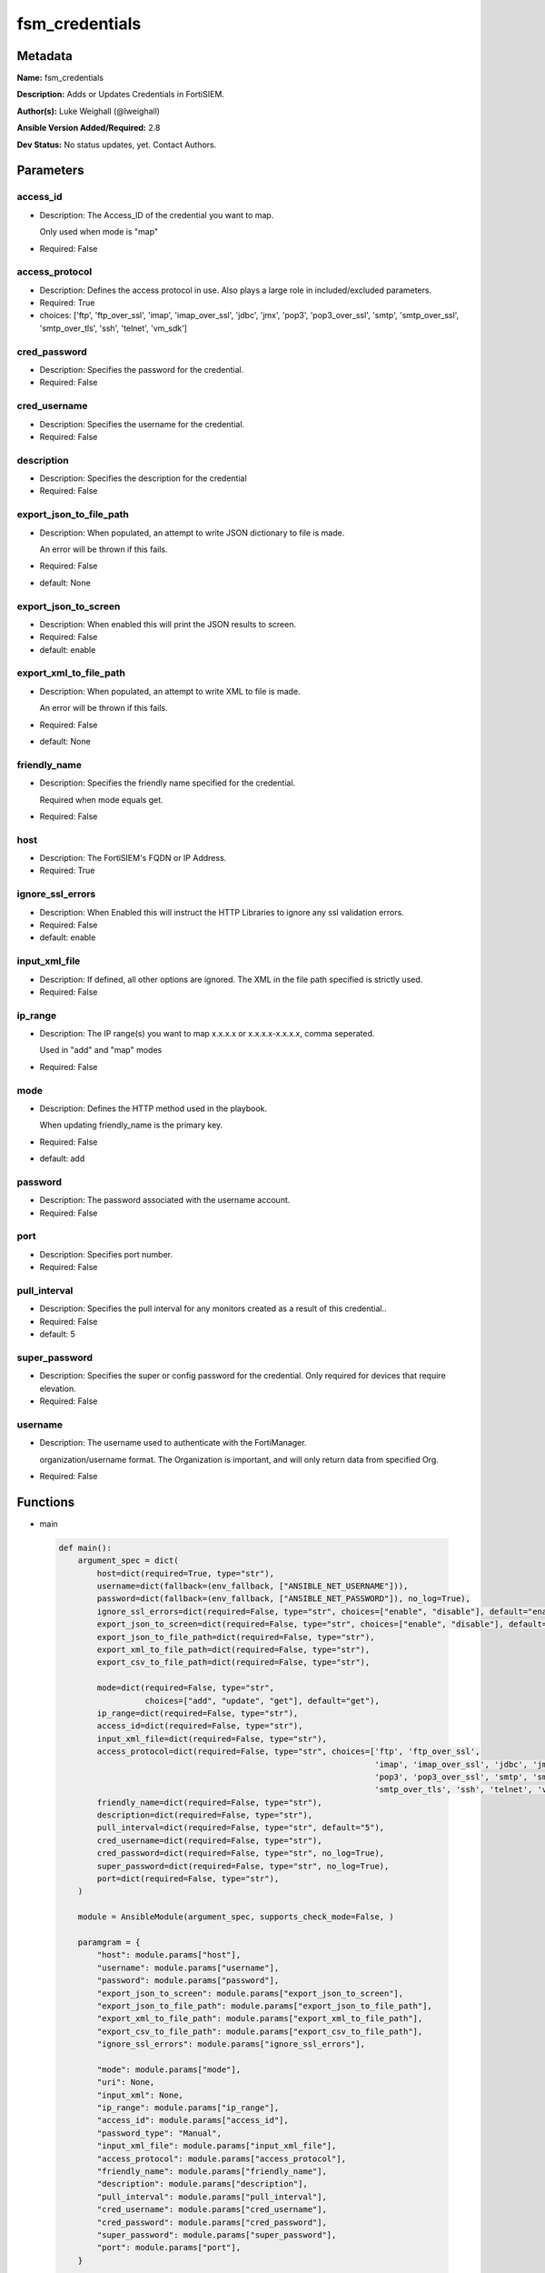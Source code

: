 ===============
fsm_credentials
===============


Metadata
--------




**Name:** fsm_credentials

**Description:** Adds or Updates Credentials in FortiSIEM.


**Author(s):** Luke Weighall (@lweighall)

**Ansible Version Added/Required:** 2.8

**Dev Status:** No status updates, yet. Contact Authors.

Parameters
----------

access_id
+++++++++

- Description: The Access_ID of the credential you want to map.

  Only used when mode is "map"

  

- Required: False

access_protocol
+++++++++++++++

- Description: Defines the access protocol in use. Also plays a large role in included/excluded parameters.

  

- Required: True

- choices: ['ftp', 'ftp_over_ssl', 'imap', 'imap_over_ssl', 'jdbc', 'jmx', 'pop3', 'pop3_over_ssl', 'smtp', 'smtp_over_ssl', 'smtp_over_tls', 'ssh', 'telnet', 'vm_sdk']

cred_password
+++++++++++++

- Description: Specifies the password for the credential.

  

- Required: False

cred_username
+++++++++++++

- Description: Specifies the username for the credential.

  

- Required: False

description
+++++++++++

- Description: Specifies the description for the credential

  

- Required: False

export_json_to_file_path
++++++++++++++++++++++++

- Description: When populated, an attempt to write JSON dictionary to file is made.

  An error will be thrown if this fails.

  

- Required: False

- default: None

export_json_to_screen
+++++++++++++++++++++

- Description: When enabled this will print the JSON results to screen.

  

- Required: False

- default: enable

export_xml_to_file_path
+++++++++++++++++++++++

- Description: When populated, an attempt to write XML to file is made.

  An error will be thrown if this fails.

  

- Required: False

- default: None

friendly_name
+++++++++++++

- Description: Specifies the friendly name specified for the credential.

  Required when mode equals get.

  

- Required: False

host
++++

- Description: The FortiSIEM's FQDN or IP Address.

  

- Required: True

ignore_ssl_errors
+++++++++++++++++

- Description: When Enabled this will instruct the HTTP Libraries to ignore any ssl validation errors.

  

- Required: False

- default: enable

input_xml_file
++++++++++++++

- Description: If defined, all other options are ignored. The XML in the file path specified is strictly used.

  

- Required: False

ip_range
++++++++

- Description: The IP range(s) you want to map x.x.x.x or x.x.x.x-x.x.x.x, comma seperated.

  Used in "add" and "map" modes

  

- Required: False

mode
++++

- Description: Defines the HTTP method used in the playbook.

  When updating friendly_name is the primary key.

  

- Required: False

- default: add

password
++++++++

- Description: The password associated with the username account.

  

- Required: False

port
++++

- Description: Specifies port number.

  

- Required: False

pull_interval
+++++++++++++

- Description: Specifies the pull interval for any monitors created as a result of this credential..

  

- Required: False

- default: 5

super_password
++++++++++++++

- Description: Specifies the super or config password for the credential. Only required for devices that require elevation.

  

- Required: False

username
++++++++

- Description: The username used to authenticate with the FortiManager.

  organization/username format. The Organization is important, and will only return data from specified Org.

  

- Required: False




Functions
---------




- main

 .. code-block:: python

    def main():
        argument_spec = dict(
            host=dict(required=True, type="str"),
            username=dict(fallback=(env_fallback, ["ANSIBLE_NET_USERNAME"])),
            password=dict(fallback=(env_fallback, ["ANSIBLE_NET_PASSWORD"]), no_log=True),
            ignore_ssl_errors=dict(required=False, type="str", choices=["enable", "disable"], default="enable"),
            export_json_to_screen=dict(required=False, type="str", choices=["enable", "disable"], default="enable"),
            export_json_to_file_path=dict(required=False, type="str"),
            export_xml_to_file_path=dict(required=False, type="str"),
            export_csv_to_file_path=dict(required=False, type="str"),
    
            mode=dict(required=False, type="str",
                      choices=["add", "update", "get"], default="get"),
            ip_range=dict(required=False, type="str"),
            access_id=dict(required=False, type="str"),
            input_xml_file=dict(required=False, type="str"),
            access_protocol=dict(required=False, type="str", choices=['ftp', 'ftp_over_ssl',
                                                                      'imap', 'imap_over_ssl', 'jdbc', 'jmx', 'kafka_api',
                                                                      'pop3', 'pop3_over_ssl', 'smtp', 'smtp_over_ssl',
                                                                      'smtp_over_tls', 'ssh', 'telnet', 'vm_sdk']),
            friendly_name=dict(required=False, type="str"),
            description=dict(required=False, type="str"),
            pull_interval=dict(required=False, type="str", default="5"),
            cred_username=dict(required=False, type="str"),
            cred_password=dict(required=False, type="str", no_log=True),
            super_password=dict(required=False, type="str", no_log=True),
            port=dict(required=False, type="str"),
        )
    
        module = AnsibleModule(argument_spec, supports_check_mode=False, )
    
        paramgram = {
            "host": module.params["host"],
            "username": module.params["username"],
            "password": module.params["password"],
            "export_json_to_screen": module.params["export_json_to_screen"],
            "export_json_to_file_path": module.params["export_json_to_file_path"],
            "export_xml_to_file_path": module.params["export_xml_to_file_path"],
            "export_csv_to_file_path": module.params["export_csv_to_file_path"],
            "ignore_ssl_errors": module.params["ignore_ssl_errors"],
    
            "mode": module.params["mode"],
            "uri": None,
            "input_xml": None,
            "ip_range": module.params["ip_range"],
            "access_id": module.params["access_id"],
            "password_type": "Manual",
            "input_xml_file": module.params["input_xml_file"],
            "access_protocol": module.params["access_protocol"],
            "friendly_name": module.params["friendly_name"],
            "description": module.params["description"],
            "pull_interval": module.params["pull_interval"],
            "cred_username": module.params["cred_username"],
            "cred_password": module.params["cred_password"],
            "super_password": module.params["super_password"],
            "port": module.params["port"],
        }
    
        # DETERMINE THE MODE AND ADD THE CORRECT DATA TO THE PARAMGRAM
        if paramgram["mode"] in ["add", "update"]:
            paramgram["uri"] = FSMEndpoints.SET_CREDS
        elif paramgram["mode"] == "get":
            paramgram["uri"] = FSMEndpoints.GET_CREDS
    
        if paramgram["uri"] is None:
            raise FSMBaseException("Base URI couldn't be constructed. Check options.")
    
        if not paramgram["port"]:
            if paramgram["access_protocol"] == "ftp":
                paramgram["port"] = "21"
            if paramgram["access_protocol"] == "ftp_over_ssl":
                paramgram["port"] = "990"
            if paramgram["access_protocol"] == "imap":
                paramgram["port"] = "143"
            if paramgram["access_protocol"] == "imap_over_ssl":
                paramgram["port"] = "993"
            if paramgram["access_protocol"] == "jdbc":
                paramgram["port"] = "1433"
            if paramgram["access_protocol"] == "jmx":
                paramgram["port"] = "0"
            if paramgram["access_protocol"] == "pop3":
                paramgram["port"] = "110"
            if paramgram["access_protocol"] == "pop3_over_ssl":
                paramgram["port"] = "995"
            if paramgram["access_protocol"] == "smtp":
                paramgram["port"] = "25"
            if paramgram["access_protocol"] == "smtp_over_ssl":
                paramgram["port"] = "465"
            if paramgram["access_protocol"] == "smtp_over_tls":
                paramgram["port"] = "465"
            if paramgram["access_protocol"] == "ssh":
                paramgram["port"] = "22"
            if paramgram["access_protocol"] == "telnet":
                paramgram["port"] = "23"
            if paramgram["access_protocol"] == "vm_sdk":
                paramgram["port"] = None
    
        module.paramgram = paramgram
    
        # TRY TO INIT THE CONNECTION SOCKET PATH AND FortiManagerHandler OBJECT AND TOOLS
        fsm = None
        results = DEFAULT_EXIT_MSG
        try:
            fsm = FortiSIEMHandler(module)
        except BaseException as err:
            raise FSMBaseException("Couldn't load FortiSIEM Handler from mod_utils. Error: " + str(err))
    
        # EXECUTE THE MODULE OPERATION
        if paramgram["mode"] in ["add", "update"]:
            if paramgram["input_xml_file"]:
                paramgram["input_xml"] = fsm.get_file_contents(paramgram["input_xml_file"])
                try:
                    results = fsm.handle_simple_payload_request(paramgram["input_xml"])
                except BaseException as err:
                    raise FSMBaseException(err)
            else:
                paramgram["input_xml"] = fsm._xml.create_credential_payload()
    
                try:
                    results = fsm.handle_simple_payload_request(paramgram["input_xml"])
                except BaseException as err:
                    raise FSMBaseException(err)
        elif paramgram["mode"] == "get":
            try:
                results = fsm.handle_simple_request()
            except BaseException as err:
                raise FSMBaseException(err)
    
        # EXIT USING GOVERN_RESPONSE()
        fsm.govern_response(module=module, results=results, changed=False,
                            ansible_facts=fsm.construct_ansible_facts(results["json_results"],
                                                                      module.params,
                                                                      paramgram))
    
        return module.exit_json(msg=results)
    
    



Module Source Code
------------------

.. code-block:: python

    #!/usr/bin/python
    #
    # This file is part of Ansible
    #
    # Ansible is free software: you can redistribute it and/or modify
    # it under the terms of the GNU General Public License as published by
    # the Free Software Foundation, either version 3 of the License, or
    # (at your option) any later version.
    #
    # Ansible is distributed in the hope that it will be useful,
    # but WITHOUT ANY WARRANTY; without even the implied warranty of
    # MERCHANTABILITY or FITNESS FOR A PARTICULAR PURPOSE.  See the
    # GNU General Public License for more details.
    #
    # You should have received a copy of the GNU General Public License
    # along with Ansible.  If not, see <http://www.gnu.org/licenses/>.
    #
    
    from __future__ import absolute_import, division, print_function
    __metaclass__ = type
    
    ANSIBLE_METADATA = {
        "metadata_version": "1.1",
        "status": ["preview"],
        "supported_by": "community"
    }
    
    DOCUMENTATION = '''
    ---
    module: fsm_credentials
    version_added: "2.8"
    author: Luke Weighall (@lweighall)
    short_description: Adds or Updates Credentials in FortiSIEM.
    description:
      - Adds or Updates Credentials in FortiSIEM.
    
    options:
      host:
        description:
          - The FortiSIEM's FQDN or IP Address.
        required: true
        
      username:
        description:
          - The username used to authenticate with the FortiManager.
          - organization/username format. The Organization is important, and will only return data from specified Org.
        required: false
        
      password:
        description:
          - The password associated with the username account.
        required: false
        
      ignore_ssl_errors:
        description:
          - When Enabled this will instruct the HTTP Libraries to ignore any ssl validation errors.
        required: false
        default: "enable"
        options: ["enable", "disable"]
    
      export_json_to_screen:
        description:
          - When enabled this will print the JSON results to screen.
        required: false
        default: "enable"
        options: ["enable", "disable"]
    
      export_json_to_file_path:
        description:
          - When populated, an attempt to write JSON dictionary to file is made.
          - An error will be thrown if this fails.
        required: false
        default: None
        
      export_xml_to_file_path:
        description:
          - When populated, an attempt to write XML to file is made.
          - An error will be thrown if this fails.
        required: false
        default: None
        
      mode:
        description:
          - Defines the HTTP method used in the playbook.
          - When updating friendly_name is the primary key. 
        required: false
        default: "add"
        options: ["add", "update", "get"]
        
      input_xml_file:
        description:
          - If defined, all other options are ignored. The XML in the file path specified is strictly used.
        required: false
        
      access_protocol:
        description:
          - Defines the access protocol in use. Also plays a large role in included/excluded parameters.
        required: true
        choices: 
          - ftp
          - ftp_over_ssl
          - imap
          - imap_over_ssl
          - jdbc
          - jmx
          - pop3
          - pop3_over_ssl
          - smtp
          - smtp_over_ssl
          - smtp_over_tls
          - ssh
          - telnet
          - vm_sdk
    
      ip_range:
        description:
          - The IP range(s) you want to map x.x.x.x or x.x.x.x-x.x.x.x, comma seperated.
          - Used in "add" and "map" modes
        required: false
    
      access_id:
        description:
          - The Access_ID of the credential you want to map.
          - Only used when mode is "map"
        required: false
        
      friendly_name:
        description:
          - Specifies the friendly name specified for the credential.
          - Required when mode equals get.
        required: false
    
      description:
        description:
          - Specifies the description for the credential
        required: false
        
      pull_interval:
        description:
          - Specifies the pull interval for any monitors created as a result of this credential..
        required: false
        default: 5
        
      cred_username:
        description:
          - Specifies the username for the credential.
        required: false
    
      cred_password:
        description:
          - Specifies the password for the credential.
        required: false
    
      super_password:
        description:
          - Specifies the super or config password for the credential. Only required for devices that require elevation.
        required: false
    
      port:
        description:
          - Specifies port number.
        required: false
    
    '''
    
    
    EXAMPLES = '''
    - name: ADD AN SSH CREDENTIAL
      fsm_credentials:
        host: "10.0.0.15"
        username: "super/api_user"
        password: "Fortinet!1"
        ignore_ssl_errors: "enable"
        cred_username: "fortinet"
        cred_password: "fortinet123!"
        access_protocol: "ssh"
        friendly_name: "AnsibleTestSSHCred"
        mode: "add"
        
    - name: ADD AN SSH CREDENTIAL FOR ELEVATED DEVICE
      fsm_credentials:
        host: "10.0.0.15"
        username: "super/api_user"
        password: "Fortinet!1"
        ignore_ssl_errors: "enable"
        cred_username: "fortinet"
        cred_password: "fortinet123!"
        super_username: "fortinet_super"
        super_password: "fortinet321!"
        access_protocol: "ssh"
        friendly_name: "AnsibleTestCiscoCred"
        mode: "add"
        ip_range: "10.0.254.1-10.0.254.255"
        
    - name: ADD AN VM_SDK CREDENTIAL
      fsm_credentials:
        host: "10.0.0.15"
        username: "super/api_user"
        password: "Fortinet!1"
        ignore_ssl_errors: "enable"
        cred_username: "fortinet"
        cred_password: "fortinet123!"
        access_protocol: "vm_sdk"
        friendly_name: "AnsibleTestVMSDKCred"
        mode: "add"
    
    - name: MSP UPDATE AN SSH CREDENTIAL
      fsm_credentials:
        host: "{{ inventory_hostname }}"
        username: "{{ username }}"
        password: "{{ password }}"
        ignore_ssl_errors: "enable"
        cred_username: "fortinet"
        cred_password: "fortinet123!123"
        access_protocol: "ssh"
        description: "AnsibleTestSSHCredUPDATE"
        mode: "update"
        friendly_name: "AnsibleTestSSHCred"
        ip_range: "10.7.220.100"
    
    '''
    
    RETURN = """
    api_result:
      description: full API response, includes status code and message
      returned: always
      type: string
    """
    
    from ansible.module_utils.basic import AnsibleModule, env_fallback
    from ansible.module_utils.network.fortisiem.common import FSMEndpoints
    from ansible.module_utils.network.fortisiem.common import FSMBaseException
    from ansible.module_utils.network.fortisiem.common import DEFAULT_EXIT_MSG
    from ansible.module_utils.network.fortisiem.fortisiem import FortiSIEMHandler
    
    
    def main():
        argument_spec = dict(
            host=dict(required=True, type="str"),
            username=dict(fallback=(env_fallback, ["ANSIBLE_NET_USERNAME"])),
            password=dict(fallback=(env_fallback, ["ANSIBLE_NET_PASSWORD"]), no_log=True),
            ignore_ssl_errors=dict(required=False, type="str", choices=["enable", "disable"], default="enable"),
            export_json_to_screen=dict(required=False, type="str", choices=["enable", "disable"], default="enable"),
            export_json_to_file_path=dict(required=False, type="str"),
            export_xml_to_file_path=dict(required=False, type="str"),
            export_csv_to_file_path=dict(required=False, type="str"),
    
            mode=dict(required=False, type="str",
                      choices=["add", "update", "get"], default="get"),
            ip_range=dict(required=False, type="str"),
            access_id=dict(required=False, type="str"),
            input_xml_file=dict(required=False, type="str"),
            access_protocol=dict(required=False, type="str", choices=['ftp', 'ftp_over_ssl',
                                                                      'imap', 'imap_over_ssl', 'jdbc', 'jmx', 'kafka_api',
                                                                      'pop3', 'pop3_over_ssl', 'smtp', 'smtp_over_ssl',
                                                                      'smtp_over_tls', 'ssh', 'telnet', 'vm_sdk']),
            friendly_name=dict(required=False, type="str"),
            description=dict(required=False, type="str"),
            pull_interval=dict(required=False, type="str", default="5"),
            cred_username=dict(required=False, type="str"),
            cred_password=dict(required=False, type="str", no_log=True),
            super_password=dict(required=False, type="str", no_log=True),
            port=dict(required=False, type="str"),
        )
    
        module = AnsibleModule(argument_spec, supports_check_mode=False, )
    
        paramgram = {
            "host": module.params["host"],
            "username": module.params["username"],
            "password": module.params["password"],
            "export_json_to_screen": module.params["export_json_to_screen"],
            "export_json_to_file_path": module.params["export_json_to_file_path"],
            "export_xml_to_file_path": module.params["export_xml_to_file_path"],
            "export_csv_to_file_path": module.params["export_csv_to_file_path"],
            "ignore_ssl_errors": module.params["ignore_ssl_errors"],
    
            "mode": module.params["mode"],
            "uri": None,
            "input_xml": None,
            "ip_range": module.params["ip_range"],
            "access_id": module.params["access_id"],
            "password_type": "Manual",
            "input_xml_file": module.params["input_xml_file"],
            "access_protocol": module.params["access_protocol"],
            "friendly_name": module.params["friendly_name"],
            "description": module.params["description"],
            "pull_interval": module.params["pull_interval"],
            "cred_username": module.params["cred_username"],
            "cred_password": module.params["cred_password"],
            "super_password": module.params["super_password"],
            "port": module.params["port"],
        }
    
        # DETERMINE THE MODE AND ADD THE CORRECT DATA TO THE PARAMGRAM
        if paramgram["mode"] in ["add", "update"]:
            paramgram["uri"] = FSMEndpoints.SET_CREDS
        elif paramgram["mode"] == "get":
            paramgram["uri"] = FSMEndpoints.GET_CREDS
    
        if paramgram["uri"] is None:
            raise FSMBaseException("Base URI couldn't be constructed. Check options.")
    
        if not paramgram["port"]:
            if paramgram["access_protocol"] == "ftp":
                paramgram["port"] = "21"
            if paramgram["access_protocol"] == "ftp_over_ssl":
                paramgram["port"] = "990"
            if paramgram["access_protocol"] == "imap":
                paramgram["port"] = "143"
            if paramgram["access_protocol"] == "imap_over_ssl":
                paramgram["port"] = "993"
            if paramgram["access_protocol"] == "jdbc":
                paramgram["port"] = "1433"
            if paramgram["access_protocol"] == "jmx":
                paramgram["port"] = "0"
            if paramgram["access_protocol"] == "pop3":
                paramgram["port"] = "110"
            if paramgram["access_protocol"] == "pop3_over_ssl":
                paramgram["port"] = "995"
            if paramgram["access_protocol"] == "smtp":
                paramgram["port"] = "25"
            if paramgram["access_protocol"] == "smtp_over_ssl":
                paramgram["port"] = "465"
            if paramgram["access_protocol"] == "smtp_over_tls":
                paramgram["port"] = "465"
            if paramgram["access_protocol"] == "ssh":
                paramgram["port"] = "22"
            if paramgram["access_protocol"] == "telnet":
                paramgram["port"] = "23"
            if paramgram["access_protocol"] == "vm_sdk":
                paramgram["port"] = None
    
        module.paramgram = paramgram
    
        # TRY TO INIT THE CONNECTION SOCKET PATH AND FortiManagerHandler OBJECT AND TOOLS
        fsm = None
        results = DEFAULT_EXIT_MSG
        try:
            fsm = FortiSIEMHandler(module)
        except BaseException as err:
            raise FSMBaseException("Couldn't load FortiSIEM Handler from mod_utils. Error: " + str(err))
    
        # EXECUTE THE MODULE OPERATION
        if paramgram["mode"] in ["add", "update"]:
            if paramgram["input_xml_file"]:
                paramgram["input_xml"] = fsm.get_file_contents(paramgram["input_xml_file"])
                try:
                    results = fsm.handle_simple_payload_request(paramgram["input_xml"])
                except BaseException as err:
                    raise FSMBaseException(err)
            else:
                paramgram["input_xml"] = fsm._xml.create_credential_payload()
    
                try:
                    results = fsm.handle_simple_payload_request(paramgram["input_xml"])
                except BaseException as err:
                    raise FSMBaseException(err)
        elif paramgram["mode"] == "get":
            try:
                results = fsm.handle_simple_request()
            except BaseException as err:
                raise FSMBaseException(err)
    
        # EXIT USING GOVERN_RESPONSE()
        fsm.govern_response(module=module, results=results, changed=False,
                            ansible_facts=fsm.construct_ansible_facts(results["json_results"],
                                                                      module.params,
                                                                      paramgram))
    
        return module.exit_json(msg=results)
    
    
    if __name__ == "__main__":
        main()


